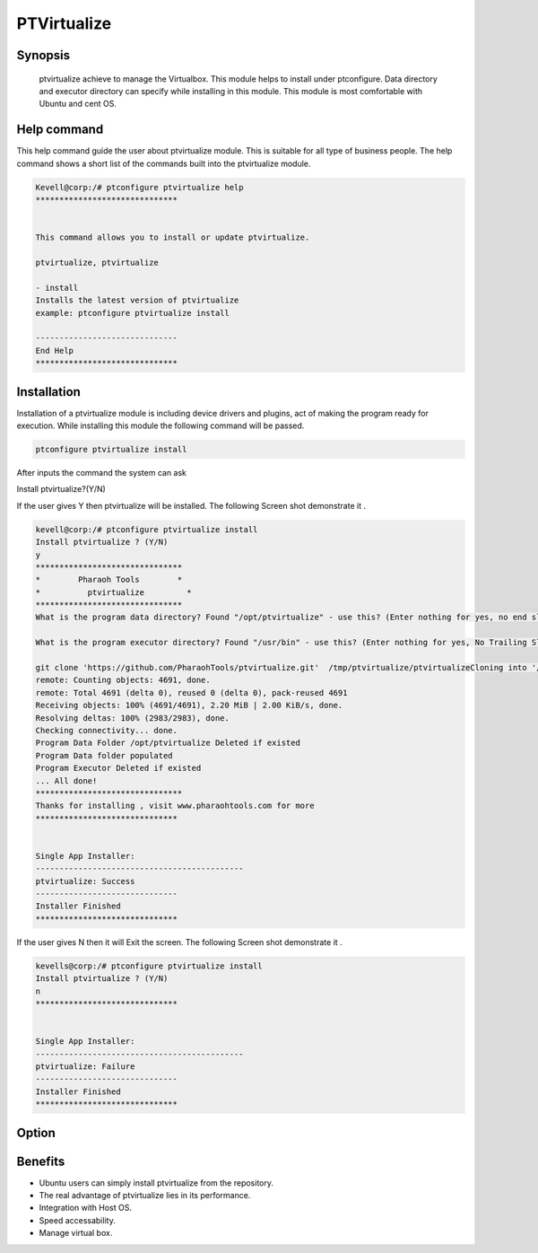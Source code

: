 =============
PTVirtualize
=============

Synopsis 
-----------

 ptvirtualize achieve to manage the Virtualbox. This module helps to install under ptconfigure. Data directory and executor directory can specify while installing in this module. This module is most comfortable with Ubuntu and cent OS.

Help command
-------------

This help command guide the user about ptvirtualize module. This is suitable for all type of business people. The help command shows a short list of the commands built into the ptvirtualize module.

.. code-block:: bash

	Kevell@corp:/# ptconfigure ptvirtualize help
	******************************


	This command allows you to install or update ptvirtualize.

	ptvirtualize, ptvirtualize

        - install
        Installs the latest version of ptvirtualize
        example: ptconfigure ptvirtualize install

	------------------------------
	End Help
	******************************

Installation
------------

Installation of a ptvirtualize module is including device drivers and plugins, act of making the program ready for execution. While installing this module the following command will be passed.

.. code-block:: bash

	ptconfigure ptvirtualize install

After inputs the command the system can ask

Install ptvirtualize?(Y/N)

If the user gives Y then ptvirtualize will be installed. The following Screen shot demonstrate it .

.. code-block:: bash


 kevell@corp:/# ptconfigure ptvirtualize install
 Install ptvirtualize ? (Y/N) 
 y
 *******************************
 *        Pharaoh Tools        *
 *          ptvirtualize         *
 *******************************
 What is the program data directory? Found "/opt/ptvirtualize" - use this? (Enter nothing for yes, no end slash)

 What is the program executor directory? Found "/usr/bin" - use this? (Enter nothing for yes, No Trailing Slash)

 git clone 'https://github.com/PharaohTools/ptvirtualize.git'  /tmp/ptvirtualize/ptvirtualizeCloning into '/tmp/ptvirtualize/ptvirtualize'...
 remote: Counting objects: 4691, done.
 remote: Total 4691 (delta 0), reused 0 (delta 0), pack-reused 4691
 Receiving objects: 100% (4691/4691), 2.20 MiB | 2.00 KiB/s, done.
 Resolving deltas: 100% (2983/2983), done.
 Checking connectivity... done.
 Program Data Folder /opt/ptvirtualize Deleted if existed
 Program Data folder populated
 Program Executor Deleted if existed
 ... All done!
 *******************************
 Thanks for installing , visit www.pharaohtools.com for more
 ******************************


 Single App Installer:
 --------------------------------------------
 ptvirtualize: Success
 ------------------------------
 Installer Finished
 ******************************



If the user gives N then it will Exit the screen. The following Screen shot demonstrate it .

.. code-block:: bash

	kevells@corp:/# ptconfigure ptvirtualize install
	Install ptvirtualize ? (Y/N) 
	n
	******************************


	Single App Installer:
	--------------------------------------------
	ptvirtualize: Failure
	------------------------------
	Installer Finished
	******************************


Option
-----------

.. cssclass:: table-bordered

	+-------------------------+-----------------------+----------------------------+-----------------------------------------------+
        |Parameters	          |Directory              |Option                      |Comment		                               |
        +=========================+=======================+============================+===============================================+
	|Data directory(DEFAULT)  |YES  	          |“/opt/ptvirtualize”	       |It will install ptvirtualize under ptconfigure |
	+-------------------------+-----------------------+----------------------------+-----------------------------------------------+
        |Data directory           |No	                  |End slash                   |The user has to a specify the path.            |
	+-------------------------+-----------------------+----------------------------+-----------------------------------------------+
        |Executor directory       |Yes	                  |“/usr/bin”	       	       |It will install executor directory             |
    	|(Default)	          |    	                  |                            |               			  	       |
	+-------------------------+-----------------------+----------------------------+-----------------------------------------------+
	|Executor directory       |No                     |No trailing slash           |The user gives input as directory name|        |
	+-------------------------+-----------------------+----------------------------+-----------------------------------------------+


Benefits 
---------

* Ubuntu users can simply install ptvirtualize from the repository.
* The real advantage of ptvirtualize lies in its performance.
* Integration with Host OS.
* Speed accessability.
* Manage virtual box.
